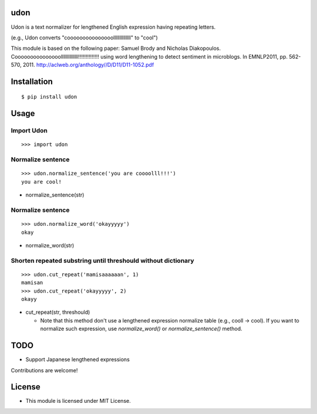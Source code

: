 udon
===========

Udon is a text normalizer for lengthened English expression having repeating letters.

(e.g., Udon converts "cooooooooooooooollllllllllllll" to "cool")

This module is based on the following paper:
Samuel Brody and Nicholas Diakopoulos.
Cooooooooooooooollllllllllllll!!!!!!!!!!!!!! using word lengthening to detect sentiment in microblogs.
In EMNLP2011, pp. 562-570, 2011.
http://aclweb.org/anthology//D/D11/D11-1052.pdf


Installation
============

::

 $ pip install udon


Usage
=====

Import Udon
--------------------------------------------

::

 >>> import udon


Normalize sentence
--------------------------------------------

::

 >>> udon.normalize_sentence('you are coooolll!!!')
 you are cool!


- normalize_sentence(str)


Normalize sentence
--------------------------------------------

::

 >>> udon.normalize_word('okayyyyy')
 okay


- normalize_word(str)


Shorten repeated substring until threshould without dictionary
-------------------------------------------------------------------

::

 >>> udon.cut_repeat('mamisaaaaaan', 1)
 mamisan
 >>> udon.cut_repeat('okayyyyy', 2)
 okayy


- cut_repeat(str, threshould)

  * Note that this method don't use a lengthened expression normalize table (e.g., cooll -> cool).
    If you want to normalize such expression, use `normalize_word()` or `normalize_sentence()` method.

  
TODO
======================
* Support Japanese lengthened expressions

Contributions are welcome!


License
=========

- This module is licensed under MIT License.

